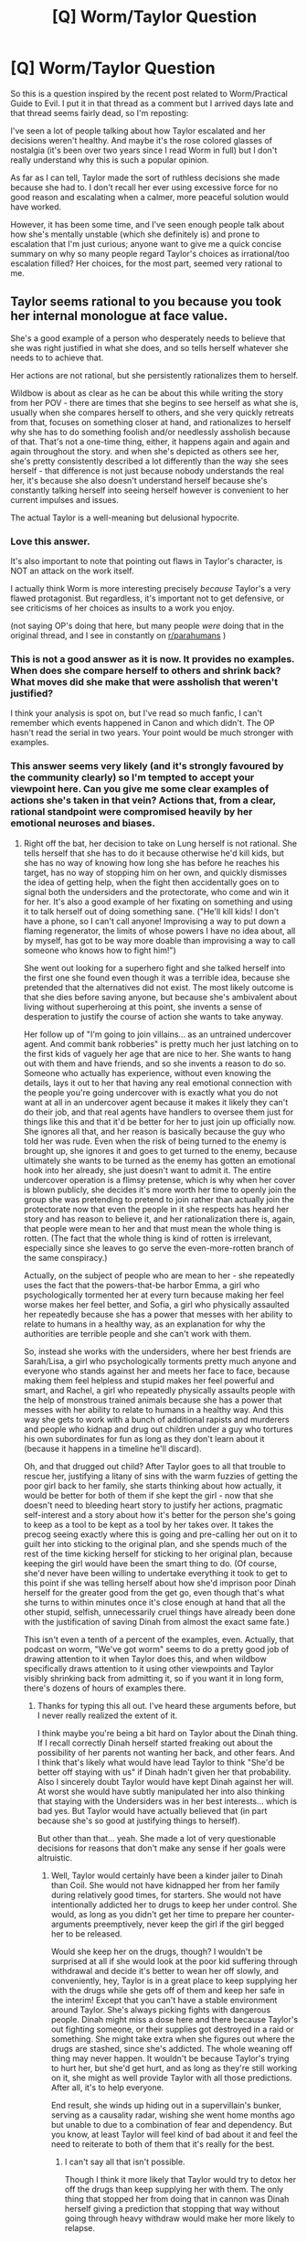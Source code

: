 #+TITLE: [Q] Worm/Taylor Question

* [Q] Worm/Taylor Question
:PROPERTIES:
:Author: Kishoto
:Score: 36
:DateUnix: 1511301475.0
:DateShort: 2017-Nov-22
:END:
So this is a question inspired by the recent post related to Worm/Practical Guide to Evil. I put it in that thread as a comment but I arrived days late and that thread seems fairly dead, so I'm reposting:

I've seen a lot of people talking about how Taylor escalated and her decisions weren't healthy. And maybe it's the rose colored glasses of nostalgia (it's been over two years since I read Worm in full) but I don't really understand why this is such a popular opinion.

As far as I can tell, Taylor made the sort of ruthless decisions she made because she had to. I don't recall her ever using excessive force for no good reason and escalating when a calmer, more peaceful solution would have worked.

However, it has been some time, and I've seen enough people talk about how she's mentally unstable (which she definitely is) and prone to escalation that I'm just curious; anyone want to give me a quick concise summary on why so many people regard Taylor's choices as irrational/too escalation filled? Her choices, for the most part, seemed very rational to me.


** Taylor seems rational to you because you took her internal monologue at face value.

She's a good example of a person who desperately needs to believe that she was right justified in what she does, and so tells herself whatever she needs to to achieve that.

Her actions are not rational, but she persistently rationalizes them to herself.

Wildbow is about as clear as he can be about this while writing the story from her POV - there are times that she begins to see herself as what she is, usually when she compares herself to others, and she very quickly retreats from that, focuses on something closer at hand, and rationalizes to herself why she has to do something foolish and/or needlessly assholish because of that. That's not a one-time thing, either, it happens again and again and again throughout the story. and when she's depicted as others see her, she's pretty consistently described a lot differently than the way she sees herself - that difference is not just because nobody understands the real her, it's because she also doesn't understand herself because she's constantly talking herself into seeing herself however is convenient to her current impulses and issues.

The actual Taylor is a well-meaning but delusional hypocrite.
:PROPERTIES:
:Author: nonoforreal
:Score: 87
:DateUnix: 1511305248.0
:DateShort: 2017-Nov-22
:END:

*** Love this answer.

It's also important to note that pointing out flaws in Taylor's character, is NOT an attack on the work itself.

I actually think Worm is more interesting precisely /because/ Taylor's a very flawed protagonist. But regardless, it's important not to get defensive, or see criticisms of her choices as insults to a work you enjoy.

(not saying OP's doing that here, but many people /were/ doing that in the original thread, and I see in constantly on [[/r/parahumans][r/parahumans]] )
:PROPERTIES:
:Author: tonytwostep
:Score: 27
:DateUnix: 1511318021.0
:DateShort: 2017-Nov-22
:END:


*** This is not a good answer as it is now. It provides no examples. When does she compare herself to others and shrink back? What moves did she make that were assholish that weren't justified?

I think your analysis is spot on, but I've read so much fanfic, I can't remember which events happened in Canon and which didn't. The OP hasn't read the serial in two years. Your point would be much stronger with examples.
:PROPERTIES:
:Author: xThoth19x
:Score: 27
:DateUnix: 1511339569.0
:DateShort: 2017-Nov-22
:END:


*** This answer seems very likely (and it's strongly favoured by the community clearly) so I'm tempted to accept your viewpoint here. Can you give me some clear examples of actions she's taken in that vein? Actions that, from a clear, rational standpoint were compromised heavily by her emotional neuroses and biases.
:PROPERTIES:
:Author: Kishoto
:Score: 10
:DateUnix: 1511359129.0
:DateShort: 2017-Nov-22
:END:

**** Right off the bat, her decision to take on Lung herself is not rational. She tells herself that she has to do it because otherwise he'd kill kids, but she has no way of knowing how long she has before he reaches his target, has no way of stopping him on her own, and quickly dismisses the idea of getting help, when the fight then accidentally goes on to signal both the undersiders and the protectorate, who come and win it for her. It's also a good example of her fixating on something and using it to talk herself out of doing something sane. ("He'll kill kids! I don't have a phone, so I can't call anyone! Improvising a way to put down a flaming regenerator, the limits of whose powers I have no idea about, all by myself, has got to be way more doable than improvising a way to call someone who knows how to fight him!")

She went out looking for a superhero fight and she talked herself into the first one she found even though it was a terrible idea, because she pretended that the alternatives did not exist. The most likely outcome is that she dies before saving anyone, but because she's ambivalent about living without superheroing at this point, she invents a sense of desperation to justify the course of action she wants to take anyway.

Her follow up of "I'm going to join villains... as an untrained undercover agent. And commit bank robberies" is pretty much her just latching on to the first kids of vaguely her age that are nice to her. She wants to hang out with them and have friends, and so she invents a reason to do so. Someone who actually has experience, without even knowing the details, lays it out to her that having any real emotional connection with the people you're going undercover with is exactly what you do not want at all in an undercover agent because it makes it likely they can't do their job, and that real agents have handlers to oversee them just for things like this and that it'd be better for her to just join up officially now. She ignores all that, and her reason is basically because the guy who told her was rude. Even when the risk of being turned to the enemy is brought up, she ignores it and goes to get turned to the enemy, because ultimately she wants to be turned as the enemy has gotten an emotional hook into her already, she just doesn't want to admit it. The entire undercover operation is a flimsy pretense, which is why when her cover is blown publicly, she decides it's more worth her time to openly join the group she was pretending to pretend to join rather than actually join the protectorate now that even the people in it she respects has heard her story and has reason to believe it, and her rationalization there is, again, that people were mean to her and that must mean the whole thing is rotten. (The fact that the whole thing is kind of rotten is irrelevant, especially since she leaves to go serve the even-more-rotten branch of the same conspiracy.)

Actually, on the subject of people who are mean to her - she repeatedly uses the fact that the powers-that-be harbor Emma, a girl who psychologically tormented her at every turn because making her feel worse makes her feel better, and Sofia, a girl who physically assaulted her repeatedly because she has a power that messes with her ability to relate to humans in a healthy way, as an explanation for why the authorities are terrible people and she can't work with them.

So, instead she works with the undersiders, where her best friends are Sarah/Lisa, a girl who psychologically torments pretty much anyone and everyone who stands against her and meets her face to face, because making them feel helpless and stupid makes her feel powerful and smart, and Rachel, a girl who repeatedly physically assaults people with the help of monstrous trained animals because she has a power that messes with her ability to relate to humans in a healthy way. And this way she gets to work with a bunch of additional rapists and murderers and people who kidnap and drug out children under a guy who tortures his own subordinates for fun as long as they don't learn about it (because it happens in a timeline he'll discard).

Oh, and that drugged out child? After Taylor goes to all that trouble to rescue her, justifying a litany of sins with the warm fuzzies of getting the poor girl back to her family, she starts thinking about how actually, it would be better for both of them if she kept the girl - now that she doesn't need to bleeding heart story to justify her actions, pragmatic self-interest and a story about how it's better for the person she's going to keep as a tool to be kept as a tool by her takes over. It takes the precog seeing exactly where this is going and pre-calling her out on it to guilt her into sticking to the original plan, and she spends much of the rest of the time kicking herself for sticking to her original plan, because keeping the girl would have been the smart thing to do. (Of course, she'd never have been willing to undertake everything it took to get to this point if she was telling herself about how she'd imprison poor Dinah herself for the greater good from the get go, even though that's what she turns to within minutes once it's close enough at hand that all the other stupid, selfish, unnecessarily cruel things have already been done with the justification of saving Dinah from almost the exact same fate.)

This isn't even a tenth of a percent of the examples, even. Actually, that podcast on worm, "We've got worm" seems to do a pretty good job of drawing attention to it when Taylor does this, and when wildbow specifically draws attention to it using other viewpoints and Taylor visibly shrinking back from admitting it, so if you want it in long form, there's dozens of hours of examples there.
:PROPERTIES:
:Author: nonoforreal
:Score: 34
:DateUnix: 1511367369.0
:DateShort: 2017-Nov-22
:END:

***** Thanks for typing this all out. I've heard these arguments before, but I never really realized the extent of it.

I think maybe you're being a bit hard on Taylor about the Dinah thing. If I recall correctly Dinah herself started freaking out about the possibility of her parents not wanting her back, and other fears. And I think that's likely what would have lead Taylor to think "She'd be better off staying with us" if Dinah hadn't given her that probability. Also I sincerely doubt Taylor would have kept Dinah against her will. At worst she would have subtly manipulated her into also thinking that staying with the Undersiders was in her best interests... which is bad yes. But Taylor would have actually believed that (in part because she's so good at justifying things to herself).

But other than that... yeah. She made a lot of very questionable decisions for reasons that don't make any sense if her goals were altruistic.
:PROPERTIES:
:Author: Fresh_C
:Score: 7
:DateUnix: 1511377238.0
:DateShort: 2017-Nov-22
:END:

****** Well, Taylor would certainly have been a kinder jailer to Dinah than Coil. She would not have kidnapped her from her family during relatively good times, for starters. She would not have intentionally addicted her to drugs to keep her under control. She would, as long as you didn't get her time to prepare her counter-arguments preemptively, never keep the girl if the girl begged her to be released.

Would she keep her on the drugs, though? I wouldn't be surprised at all if she would look at the poor kid suffering through withdrawal and decide it's better to wean her off slowly, and conveniently, hey, Taylor is in a great place to keep supplying her with the drugs while she gets off of them and keep her safe in the interim! Except that you can't have a stable environment around Taylor. She's always picking fights with dangerous people. Dinah might miss a dose here and there because Taylor's out fighting someone, or their supplies got destroyed in a raid or something. She might take extra when she figures out where the drugs are stashed, since she's addicted. The whole weaning off thing may never happen. It wouldn't be because Taylor's trying to hurt her, but she'd get hurt, and as long as they're still working on it, she might as well provide Taylor with all those predictions. After all, it's to help everyone.

End result, she winds up hiding out in a supervillain's bunker, serving as a causality radar, wishing she went home months ago but unable to due to a combination of fear and dependency. But you know, at least Taylor will feel kind of bad about it and feel the need to reiterate to both of them that it's really for the best.
:PROPERTIES:
:Author: nonoforreal
:Score: 8
:DateUnix: 1511380829.0
:DateShort: 2017-Nov-22
:END:

******* I can't say all that isn't possible.

Though I think it more likely that Taylor would try to detox her off the drugs than keep supplying her with them. The only thing that stopped her from doing that in cannon was Dinah herself giving a prediction that stopping that way without going through heavy withdraw would make her more likely to relapse.

Taylor was never a fan of drugs, so I doubt she'd be an enabler even in this situation.

Everything else about constantly exposing her to a dangerous situation while acting as if that were the best possible choice for everyone involved sounds exactly like something she'd do though.
:PROPERTIES:
:Author: Fresh_C
:Score: 6
:DateUnix: 1511381359.0
:DateShort: 2017-Nov-22
:END:


**** Krixwell's liveblog is only up to arc 8, but he does point out a few rationalizations from that period of time:

#+begin_quote
  “He'll heal,” I pointed out, “Eventually.”

  “You blinded someone who was helpless to fight back. That's kind of fucked up.”

  I couldn't say much to that. Fucked up or not, it had been necessary. I couldn't have dealt with it if I'd known we left him there and he got back to business as usual by the end of the day. I'd stopped him, best as I was able.
#+end_quote

Lung was already on the ground, defeated by this point - carving out his eyes was excessive, especially because she knew the most it would do is stall his recovery.

#+begin_quote
  But, strange as it sounded, I would feel worse about handing their information to the Protectorate if this sort of negativity was what I was leaving behind when I did it. I knew it made no sense, but I wanted to be able to tell myself I'd had one successful set of friendships, before I severed ties for the sake of doing the right thing.
#+end_quote

Justification for staying with the Undersiders when she'd already had the information to turn them in.

#+begin_quote
  I felt good. Better than I'd felt for a long, long while. Admittedly, there were painful stabs of conscience when I thought too much about the fact that I'd actually participated in a felony, or the way I'd terrorized the hostages. Could I be blamed if I went out of my way not to dwell on it?
#+end_quote

Quotes that I couldn't find from his blog and can't be bothered to find in the text itself: she hurts both Velocity and Clockblocker and promised to make it up to them later, as justification. She resolves to write her letter to Miss Militia instead of Armsmaster because she thinks Armsmaster will be tough to convince, but this is really just one step towards not writing the letter at all. She starts using tactics of excessive force, /inspired by Lung and Bakuda/ because she needs to establish her authority over the criminals in her territory. She stays with the Undersiders well past saving Dinah because she feels like it, etc.
:PROPERTIES:
:Author: Tandemmirror
:Score: 15
:DateUnix: 1511364518.0
:DateShort: 2017-Nov-22
:END:


**** If you don't mind the time investment of listening to a podcast, [[https://www.reddit.com/r/Parahumans/comments/5yfs9d/weve_got_worm_podcast_episode_1_arc_1_gestation/?st=jahbrqix&sh=abe5022e][We've Got Worm]] does a really good job of this.
:PROPERTIES:
:Author: Action_Bronzong
:Score: 3
:DateUnix: 1511740386.0
:DateShort: 2017-Nov-27
:END:


*** This is an amazing answer. The vast majority of the people I've shown Worm to seem to wholeheartedly buy into Taylor's nonsense. They forget that Worm is flavored entirely by Taylor's neuroses, and that we're seeing the world as /Taylor/ sees it -- not as an impartial observer would.
:PROPERTIES:
:Author: aerocarbon
:Score: 24
:DateUnix: 1511307325.0
:DateShort: 2017-Nov-22
:END:


*** ...That perfectly sums up, why I haven't been able to finish reading the Worm. I just can't stand that hypocrisy. It's one of those works, when I hate the main character so much I couldn't stand it anymore.
:PROPERTIES:
:Author: Trudar
:Score: 2
:DateUnix: 1511343869.0
:DateShort: 2017-Nov-22
:END:

**** That is the magic of Wildbow's writing. All of his characters are assholes, but they're assholes you can love, feel sorry for and absolutely hate, all at the same time.

If you think that Worm is bad, don't read Twig. (I'm saying that facetiously, of course. Go read Twig.) The characters in Twig are, in my opinion, far stronger and better written than the characters in Worm or Pact. You'll go straight from hating Sy, to loving Sy, to feeling bad for him, to feeling REALLY bad for him, just to go back to hating him. It's a fucking rollercoaster, and I honestly wouldn't have it any other way.
:PROPERTIES:
:Author: aerocarbon
:Score: 13
:DateUnix: 1511369205.0
:DateShort: 2017-Nov-22
:END:

***** Well... I don't know. I have a thing, that I can't stand, when a person - no matter, real or fictitious, does something obviously stupid or embarrassing. I get embarrassed myself, and can't continue. Taylor had me banging my head on the closest wall, all the time, until I gave up. I literally fell I am too weak to finish Worm, at least for now.
:PROPERTIES:
:Author: Trudar
:Score: 6
:DateUnix: 1511375893.0
:DateShort: 2017-Nov-22
:END:

****** Dude I was in the exact same scenario as you. Hated literally every single thing that taylor did. It all felt so hypocritical and stupid and when I went to [[/r/parahumans]] to discuss this, they all /agreed/ with taylor. I was like wtf, literally thought the worm fanbase was insane.

But really, you should finish it. The world building is so ridiculously good and interesting that tho I hate taylor, I love worm.
:PROPERTIES:
:Author: godwithacapitalG
:Score: 8
:DateUnix: 1511387976.0
:DateShort: 2017-Nov-23
:END:

******* u/torac:
#+begin_quote
  But really, you should finish it. The world building is so ridiculously good and interesting that tho I hate taylor, I love worm.
#+end_quote

What do you like so much about the world building? For me, it turned me off more, because I didn't feel it made sense. Especially now that I have read spoilers, the explanation for much of it is just "It was a Cauldron plot."

"We need more parahumans." → Replace death penalty with caging.

"We think Feudalism is the way to go." → Introduce medieval three-strikes rule to justice system.

"Only parahumans can help against Scion." → Globally induce learned helplessness of muggles when fighting parahumans.

etc etc
:PROPERTIES:
:Author: torac
:Score: 2
:DateUnix: 1511418765.0
:DateShort: 2017-Nov-23
:END:

******** I see what you mean. I personally didn't like those elements either or how [[#s][taylor]]

But personally, it was the other capes that I found very interesting. Like Jack Slash, Eidolon, Scion I really liked. The variety of powers was interesting.

But the actual semantics of the world? Not as realistic as people make worm out to be. 1000x times more realistic than comics, but still puts superhero's (and fucking taylor) on a higher pedestal than they should be.
:PROPERTIES:
:Author: godwithacapitalG
:Score: 2
:DateUnix: 1511442802.0
:DateShort: 2017-Nov-23
:END:

********* Claims of realism really depend on your frame of reference. Definitely more realistic than many comic books, but that is not the bar I personally set for it.

Regarding three strikes: It was about how often they were caught, I think, not how often they committed felonies. However, even then it was applied very irregularly, like all of the rules. [[#s][Some people]] got caged right away despite strong extenuating circumstances. It mostly seemed to depend on how the ruling class felt that day, tying back into the advancement of feudalism.
:PROPERTIES:
:Author: torac
:Score: 3
:DateUnix: 1511444576.0
:DateShort: 2017-Nov-23
:END:


******* u/Action_Bronzong:
#+begin_quote
  I went to [[/r/parahumans]] to discuss this, they all agreed with taylor.
#+end_quote

The subreddit has become much more analytical over the last few years.

I think if you went back today, you'd find a lot more people agree with your take on the story.
:PROPERTIES:
:Author: Action_Bronzong
:Score: 3
:DateUnix: 1511735116.0
:DateShort: 2017-Nov-27
:END:


******* Here's a sneak peek of [[/r/Parahumans]] using the [[https://np.reddit.com/r/Parahumans/top/?sort=top&t=year][top posts]] of the year!

#1: [[https://www.parahumans.net/2017/09/11/daybreak-1-1/][Daybreak - 1.1 - Parahumans2]] | [[https://np.reddit.com/r/Parahumans/comments/7c6k3p/daybreak_11_parahumans2/][713 comments]]\\
#2: [[https://parahumans.wordpress.com/2017/10/21/glowworm-p-1/][Glow-worm -- P.1]] | [[https://np.reddit.com/r/Parahumans/comments/77rbg0/glowworm_p1/][337 comments]]\\
#3: [[https://78.media.tumblr.com/296e0911c594f64642eb4d4df12e7ec8/tumblr_oy9lqti0m91wnlg75o1_1280.jpg][😈 Fanart [OC]]] | [[https://np.reddit.com/r/Parahumans/comments/7865jn/fanart_oc/][56 comments]]

--------------

^{^{I'm}} ^{^{a}} ^{^{bot,}} ^{^{beep}} ^{^{boop}} ^{^{|}} ^{^{Downvote}} ^{^{to}} ^{^{remove}} ^{^{|}} [[https://www.reddit.com/message/compose/?to=sneakpeekbot][^{^{Contact}} ^{^{me}}]] ^{^{|}} [[https://np.reddit.com/r/sneakpeekbot/][^{^{Info}}]] ^{^{|}} [[https://np.reddit.com/r/sneakpeekbot/comments/6l7i0m/blacklist/][^{^{Opt-out}}]]
:PROPERTIES:
:Author: sneakpeekbot
:Score: 1
:DateUnix: 1511387980.0
:DateShort: 2017-Nov-23
:END:


** The main problem with Taylor is that she never, ever, asks for or accepts help. She could have gone to the administration every single time the Trio did anything to her, forcing them to eventually do something about it just to make her shut up and go away. Instead, she bore it for a year and a half with almost no protest. /Sophia,/ of all people, is the one to point this out. The Protectorate would have bent over backwards to have someone as powerful and versatile as her. If she'd been with them the whole time, they would have dropped Sophia in a second the moment Taylor learned who she was, just to keep her on. She completely ignored the advice of anyone around her in that regard. She fought Lung instead of calling for help. She joined the Undersiders planning to betray them without asking anyone if that was even a good idea first. She took it entirely upon herself to take down Coil and barely acknowledged the fact that it only worked because Lisa had done all of the work in the background. She turned herself in to the PRT without telling anyone on her team what she was planning. Without even coordinating with Lisa, who could have told her how to actually get what she wanted.

She takes on Scion, alone, after asking Amy to mutilate her brain. Sure, she recruited the help of literally everyone else, but she never even noticed Imp keeping her company despite having access to probably dozens of parahumans who could have identified her. The only time she accepts anyone's help is when she is literally bodyjacking the universe, and even then she only accepts that help dispassionately.

The list goes on. Taylor is allergic to even thinking about depending on others. She always keeps everything close to her chest, even and especially when that is detrimental to her. It's this attitude which makes her so desperately lonely the entire story, and she never once realizes why. If she'd put even an ounce of effort into it, she could probably have had a healthy relationship with Theo, but she couldn't see that possibility floating in front of her face because she had to face the Nine and the end of the world alone, alongside Theo. It's madness!

But it's fascinating madness, and it's so well done that we don't even notice it's happening on the first pass. She looks like she's being reasonable. Her distrust of everyone else seems justified because she always remembers the times people screwed her over and never remembers the little kindnesses. How many times does someone save her life, with her barely acknowledging it after? How many times does she sieze on betrayals great and small and use those to confirm her preconceived notions?

Too many to count.
:PROPERTIES:
:Author: Frommerman
:Score: 42
:DateUnix: 1511322579.0
:DateShort: 2017-Nov-22
:END:

*** Her second relevant trait here is her ready acceptance of suffering/responsibility. She doesn't fully trust anyone and assumes she alone has to do everything.

When her mother dies she just accepts that her father is useless forever. Over years she just considers him an inanimate fixture standing in the back-ground that has to be worked around.

Did you notice that even as a motormouth, bright-eyed child she only had one single actual friend? And when she turns on her, she asks herself why that happens, but soon accepts that Emma has just one day become evil and will forever be her nemesis. No attempt to investigate, never talking to Emma's parents (as far as I can tell), never talking to her own parent. The world has just changed and Taylor will have to suffer forever.

There are more examples, but they mix together with her accepting no help. In sum, she acts as if the rest of the world were a game and she the PC. She is the only actor, she is responsible for all problems in the world, the world is often out to get her and everyone else are either obstacles or have to follow her commands.
:PROPERTIES:
:Author: torac
:Score: 24
:DateUnix: 1511337599.0
:DateShort: 2017-Nov-22
:END:

**** I know some people like this, and when they act like that it annoys me somewhat, but I understand their thought process (or lack thereof) more having reread Worm recently.
:PROPERTIES:
:Author: flame7926
:Score: 1
:DateUnix: 1511984211.0
:DateShort: 2017-Nov-29
:END:


*** u/Makin-:
#+begin_quote
  She could have gone to the administration every single time the Trio did anything to her, forcing them to eventually do something about it just to make her shut up and go away
#+end_quote

Man, I agree with the rest, but considering Sophia is a Ward and that it's WoG that she would have remained a Ward even if the bullying came out, it's likely Taylor could have never solved the problem no matter how hard she tried.
:PROPERTIES:
:Author: Makin-
:Score: 16
:DateUnix: 1511346129.0
:DateShort: 2017-Nov-22
:END:

**** To be fair, wog is that she would have basically just been shelved and only brought out for pr since dropping her explicitly would have been too problematic.
:PROPERTIES:
:Author: The_Magus_199
:Score: 10
:DateUnix: 1511360439.0
:DateShort: 2017-Nov-22
:END:

***** Basically what happened to Armsmaster, which was a compromise Taylor accepted.
:PROPERTIES:
:Author: Frommerman
:Score: 7
:DateUnix: 1511364775.0
:DateShort: 2017-Nov-22
:END:


** u/ArisKatsaris:
#+begin_quote
  As far as I can tell, Taylor made the sort of ruthless decisions she made because she had to.
#+end_quote

Did she have to join the undersiders, and perform a high-risk high-gain gambit, rather than say just join the wards like a normal teenage hero would?

Did she have to go rob a bank, just because she wanted to get an even juicier bit of information?

Did she have to become a warlord just to save a kidnapped girl, which wouldn't have been kidnapped if she hadn't gone to rob a bank?
:PROPERTIES:
:Author: ArisKatsaris
:Score: 24
:DateUnix: 1511305569.0
:DateShort: 2017-Nov-22
:END:

*** I'm not arguing that she was an uber-rationalist, but she was unusually rational for a bullied teenager. Edit: her shard is also egging her on

1) Her bully was on the wards. She could have told the Protectorate about Sophia's habits, but it would be Taylor's word against Sophia's. She had know way of knowing that Sophia wasn't a well liked and respected member of the team. The second time she tried to Armsmaster he burned her, so she would've had to start with a criminal record. It became sink or swim.

2) She went hoping that she could prevent someone from getting hurt because the team did not have any powers capable of subduing a crowd without hurting them.

3) She didn't know about the girl before deciding to rob the bank. That course of action was fueled by personal guilt. She knew that turning Coil down might bring reprisal, so she was trying to release his hostage which is a step in the direction of bringing him down. By the time she decided to be a "warlord" Brockton Bay was in chaos and she was providing aid and law enforcement.
:PROPERTIES:
:Author: BunyipOfBulvudis
:Score: 6
:DateUnix: 1511325835.0
:DateShort: 2017-Nov-22
:END:

**** She didn't know Sophia was a ward until post Leviathan; her only justification was Armsmaster being a dick and wanting to 'infiltrate' the team with a high level thinker, lol.
:PROPERTIES:
:Author: absolute-black
:Score: 29
:DateUnix: 1511326825.0
:DateShort: 2017-Nov-22
:END:

***** That's a point I concede.
:PROPERTIES:
:Author: BunyipOfBulvudis
:Score: 2
:DateUnix: 1511511374.0
:DateShort: 2017-Nov-24
:END:


***** Even worse, it wasn't armsmaster being a dick. In their initial encounter he was quite nice to her (When he came along to pick up lung). She turned down the wards cause it sounded like more teenage drama.
:PROPERTIES:
:Author: Oaden
:Score: 2
:DateUnix: 1512047376.0
:DateShort: 2017-Nov-30
:END:

****** Eh, she definitely didn't like his little manipulation and maneuvering to get the credit, but you're mostly right.
:PROPERTIES:
:Author: absolute-black
:Score: 1
:DateUnix: 1512067186.0
:DateShort: 2017-Nov-30
:END:


**** u/torac:
#+begin_quote
  2) She went hoping that she could prevent someone from getting hurt because the team did not have any powers capable of subduing a crowd without hurting them.
#+end_quote

Neither did Taylor. They threatened the crowd into compliance with violence. They could have done that without Taylor.
:PROPERTIES:
:Author: torac
:Score: 5
:DateUnix: 1511505725.0
:DateShort: 2017-Nov-24
:END:

***** Yes, but they would've had to physically hurt someone. She provided a threat that meant fear was enough.
:PROPERTIES:
:Author: BunyipOfBulvudis
:Score: 2
:DateUnix: 1511511423.0
:DateShort: 2017-Nov-24
:END:

****** What is so fundamentally different about her threatening people as compared to, say, Bitch standing nearby with a giant dog to threaten them? Or Tattletale with a gun, or Regent etc etc. Or just keeping them all blinded and deafened by Grue?

All I'm saying is that Skitter threatening them with bug-bites was not the one single true way they could have done crowd-control with out directly hurting someone.
:PROPERTIES:
:Author: torac
:Score: 6
:DateUnix: 1511513108.0
:DateShort: 2017-Nov-24
:END:

******* Taylor's power is much better suited to monitor each person individually to head off conflicts. Otherwise I guess they could've (I say less effectively), but did she have any reason to believe they would've?
:PROPERTIES:
:Author: BunyipOfBulvudis
:Score: 2
:DateUnix: 1511712148.0
:DateShort: 2017-Nov-26
:END:


** Pretty much every Taylor escalation is an example of the HPMOR 'you need to learn how to lose' lesson. She always escalates instead, which has long term consequences - both socially (her struggles with the heroes) and directly - her shard/passenger feeds on the escalation, encourages more, until she loses a part of herself to it. Which is almost the scariest and most direct example of value drift possible.

If the spectres of Cauldron/Contessa/Zion weren't around to retroactively justify it, she'd be in a much worse spot in life as a result of it all, I'd think. Alexandria or someone would have just ended the little feudal lord thing they had going, and that'd be it.
:PROPERTIES:
:Author: absolute-black
:Score: 31
:DateUnix: 1511302483.0
:DateShort: 2017-Nov-22
:END:

*** I don't recall her having that much choice in the matter though (although I'm not saying you're wrong; I'm saying I don't recall it)

Here are some of the escalation examples off the top of my head (these are not in any particular order):

- Lung - Rots crotch off (since you know, it's /Lung/ and all she has are bugs)

- Alexandria - Drowns with bugs (well, Alexandria deliberately deceived her into thinking she was killing her friends, the reason why escapes me, but considering there was no way to otherwise harm/incapacitate her, I don't see what choice she had)

- Aster - Shoots the kid (Can't fully remember her reasoning here but all signs did point to Aster being what allowed Jack to end the world, especially considering Scion had been an unequivocal (if silent and inefficient) force for good for decades at this point. I doubt Taylor could even conceive of Scion as a threat; he was like a force of nature more than a thing that could be controlled by Jack)

- Bank heist situation - Black widow threat/hitting Amy (Taylor did this to avoid casualties as best she could, IIRC. This was at the time when she was still planning to turn the Undersiders over thanks to Armsmaster's shitty, vague advice)

I can't think of any more right now (though I'm sure they're a lot more) but in those situations listed, I can see why Taylor logically made the choices she did. Learning how to lose is all well and good when what you have to lose isn't close to comparatively worth the cost you incur to win but in these situations, a cursory cost-benefit analysis seems to check out.
:PROPERTIES:
:Author: Kishoto
:Score: 9
:DateUnix: 1511304141.0
:DateShort: 2017-Nov-22
:END:

**** See, she gets into these situations where the only way out is to escalate, but it's her own damn fault she ends up there in the first place. She rots off Lung's crotch because she attacks alone without coordinating with anyone or going for help. She drowns Alexandria with bugs because she turned herself into the PRT as a power-play and wouldn't compromise. She shoots Aster because... Well, I'll give her that one. Things had gone to shit at that point. And the bank heist thing - she /robbed a bank with the baddies/, guys. That'd just not justifiable. She could have opted out, said she wasn't comfortable with it, whatever, and the Undersiders would have likely listened. But she didn't. Instead she /robbed a fucking bank/. In the scenario in which you find yourself doing something as obviously villainous as /robbing a bank/, you have to ask yourself - could I have forseen this? Did I seriously expect to do this with no complications? Is this worth it? Yes, no, and no, in most cases. But Taylor wanted to take out her anger on something, to feel wanted and competent.

That's why she's so dangerous. She isn't /rational/, she's /clever/ and good at /rationalizing/.
:PROPERTIES:
:Score: 34
:DateUnix: 1511306100.0
:DateShort: 2017-Nov-22
:END:

***** Wait, out of all the stuff she does, /robbing a bank/ is what you deem unjustifiable?
:PROPERTIES:
:Author: buckykat
:Score: 8
:DateUnix: 1511325727.0
:DateShort: 2017-Nov-22
:END:

****** It is a good and early example - anyone who has read any worm at all will recall it.
:PROPERTIES:
:Author: Izeinwinter
:Score: 12
:DateUnix: 1511346485.0
:DateShort: 2017-Nov-22
:END:

******* Early, yes. Good, no.

Robbing banks is just good praxis.
:PROPERTIES:
:Author: buckykat
:Score: 8
:DateUnix: 1511384897.0
:DateShort: 2017-Nov-23
:END:


**** She started the fight with Lung instead of backing off - this is explicitly a suicide attempt, even. The entire thing with Alexandria happened because she had already held a city hostage and was making reform demands to the 'good guys' - she had refused to 'lose' and accept other deals a few dozen times before Alexandria even showed up. Etc, etc.

She compartmentalizes things with a vague 'moral code' justification - The entire saga with Dinah/Coil is the obvious example - and instead of taking relatively minor losses, she escalates. Rather than be a Ward, she joins the Undersiders. Instead of accepting fault for her earliest crimes and joining the heroes again, she fights against them and accepts being Coil's minion. Rather than report the Dinah situation to the heroes and working something out with Lisa, she kills him herself and becomes a full on warlord. Etc, etc.

I say all of this as an absolutely rabid Worm fan; these things are exactly why she's an interesting protagonist in the setting.
:PROPERTIES:
:Author: absolute-black
:Score: 36
:DateUnix: 1511305968.0
:DateShort: 2017-Nov-22
:END:

***** How much of those decisions were due to a lack of faith in what we can objectively see was a corrupt and ineffective system, even on the usual scale of how corrupt/ineffective these systems and the people controlling them can be?
:PROPERTIES:
:Author: Kishoto
:Score: 4
:DateUnix: 1511359287.0
:DateShort: 2017-Nov-22
:END:

****** You don't fight corruption in the governments by joining /street gangs/ and robbing banks.
:PROPERTIES:
:Author: godwithacapitalG
:Score: 7
:DateUnix: 1511387773.0
:DateShort: 2017-Nov-23
:END:

******* You are oversimplifying the situation immensely here, I must say.

Edit: in this specific comment
:PROPERTIES:
:Author: Kishoto
:Score: 6
:DateUnix: 1511398541.0
:DateShort: 2017-Nov-23
:END:

******** How so? That sounds fairly on the money to me.
:PROPERTIES:
:Author: eaglejarl
:Score: 1
:DateUnix: 1512124648.0
:DateShort: 2017-Dec-01
:END:

********* I meant that due to Taylor's age and the fact that she has had some contact with administration that was meant to generally look out for the well being of those they administer to while completely failing in that regard (in this case, the administration of her school and its handling of her situation) I could easily see why she would be inclined to distrust administrative systems in general. Specifically administrations that claim to only try and protect people while failing at doing just that.

Of course, this isn't exactly rational as one bad administration isn't evidence of them all being bad but I can see why due to her age, her experience with her school's administration and her experience with the Undersiders (both in seeing that people on the "other" side aren't simply evil and that administrations like the government fail hard, such as with Brian's situation with Aisha, Lisa's (Tattletale) situation with her family, Rachel's (Bitch) situation with the overall government (specifically the foster care situation) ) that Taylor would have an innate distrust of administration. Which is then exacerbated by her experience with Brockton Bay's particularly bad administrative system such as her dealings with Armsmaster, Piggot and then Piggot's replacement (can't recall his name)

I'm not saying that Taylor stayed with her street gang specifically because she felt as if it was the best way to combat said bad administration. But I can see why she's more than inclined to distrust the administration and rely on the street gang that's demonstrated that it has her back time and again.
:PROPERTIES:
:Author: Kishoto
:Score: 2
:DateUnix: 1512190350.0
:DateShort: 2017-Dec-02
:END:

********** Fair points all. Of course, she wouldn't have known anything about that street gang if she hadn't:

*) Decided to go undercover with no training, no backup, and no handler *) Done so knowing that there was a high-powered Thinker who would almost certainly suss out her cover *) Done so despite being told by a senior LEO that she shouldn't do it *) Doubled down by sticking around instead of going to the cops once she had the proof she needed
:PROPERTIES:
:Author: eaglejarl
:Score: 2
:DateUnix: 1512222684.0
:DateShort: 2017-Dec-02
:END:

*********** I don't think she necessarily knew how OP Tattletale's power was. She had some inkling but Lisa's power scale isn't even really known by the viewers until she breaks it down for Taylor later on. And by that point, Lisa had already filled the best friend slot.

And I can definitely agree that Taylor rationalized her way into staying with the Undersiders to some degree. Someone that lonely and emotionally damaged would obviously latch on to the first people to give a fuck while not necessarily realizing that's what she was doing. Although I do think Armsmaster rubbing her the wrong way (especially considering her stated distrust of authority) had a lot to do with it as well. Not necessarily blaming Armsmaster for it but cause and effect you know?

Overall her decision to stay with them wasn't that smart but I could see an intelligent person at her level (with no LE training or anything even close to it) thinking that her plan was the way to do the most good. It doesn't help that she was practically suicidal at this point so didn't really care to factor in the risks to herself.
:PROPERTIES:
:Author: Kishoto
:Score: 1
:DateUnix: 1512247285.0
:DateShort: 2017-Dec-03
:END:


****** She wanted to be a hero originally. How did that slip away?

Again, she fought /Lung/ on her first night because she was latently suicidal and didn't realize it. You can't trust her pov.
:PROPERTIES:
:Author: absolute-black
:Score: 4
:DateUnix: 1511365096.0
:DateShort: 2017-Nov-22
:END:


**** (Minor note; Aster was in the Nine's power, under Jack, and at the time they had a member who easily and willingly condemns/condemned people to eternal torture with no way of ending their suffering. Taking the shot to kill Aster was knowing that Jack could make that call to Grey Boy at /any moment/ out of his normal whimsical sadism, and was probably planning on it. Him doing that was (if I understood correctly) what Theo was expecting and was most worried about.)

(The comments in this large thread have all been very enjoyable to read! Some specific examples bear argument, but most--particularly for viewing Taylor's decision-making-process as less-than-optimal--have been very enlightening! I'm in a similar position of enough time having passed that I couldn't think of such examples when actively trying to, but when reminded of them remembering them (semi-)clearly.)
:PROPERTIES:
:Author: MultipartiteMind
:Score: 3
:DateUnix: 1511409818.0
:DateShort: 2017-Nov-23
:END:

***** Yeah it's worth remembering that Purity, Aster's devoted mother, had herself attempted to kill Aster in this situation. When a woman who once nearly destroyed a city to /reclaim/ her daughter thinks infanticide is the best choice, it's hard to say that Taylor was being unreasonable in finishing the job.
:PROPERTIES:
:Score: 5
:DateUnix: 1511467242.0
:DateShort: 2017-Nov-23
:END:


*** I think that lesson is the most important lesson I've taken away from any piece of literature in my life (except literal study books ).

Learning how to lose, and in addition learning when to stop caring about something and let it happen without going to great lengths to change it, is a huge life skill imo.
:PROPERTIES:
:Author: LatePenguins
:Score: 3
:DateUnix: 1511558394.0
:DateShort: 2017-Nov-25
:END:


** I recommend listening to the podcast We've Got WORM. They go into great detail on how she self-justifies and compartmentalizes throughout the story, and it makes it very clear how much of an unreliable narrator she is.

Arc 1: She decides to attack Lung and his gang members instead of attempting to call the Protectorate. She justifies it by thinking that it would be difficult to find a phone to do so, but there are a ton of different ways she could have gone about it (knocked on someone's door, break into an empty house, find a police officer). Her real reason for attacking them is that she came out in costume looking for a fight. Not joining the Wards in the first place is escalation.

Arc 2: Bitch attacks her with her dogs, and she immediately responds aggressively to this. It works for her, but it could have just as easily escalated further.

Arc 3: Instead of listening to Armsmaster and just telling him what she already knows, she decides to rob a bank in the hope that she'll get more information about the Undersiders. During this, she threatens hostages with black widow bites, and attacks multiple heroes by forcing bugs down their throats or beneath their eyelids.

Arc 4: Emma insults Taylor, and her response is to say something along the lines of "You don't know anything", laugh and leave school. She doesn't do this because of true self-confidence, she does it because she just robbed a bank and is still high off it.

Arc 5: Taylor punches Emma at the mall because she smiled, throws papers onto the floor during a meeting at school, leaves to go fight the ABB even though she's still recovering from a head injury and was explicitly told she doesn't have to join the fight. While fighting, she cuts out Lung's eyes, justifying it by saying that she had to put him out of the fight and that he'll heal from it anyways---even though he's already out of the fight, and he's been shown before to have really good hearing when empowered.

I could keep going for more and more arcs, but I think the point is kind of made. Even in the first five arcs, she's more violent than she needs to be, and confronts situations that she doesn't need to when she could just as easily back down and get her comeuppance later.
:PROPERTIES:
:Author: B_E_H_E_M_O_T_H
:Score: 27
:DateUnix: 1511304758.0
:DateShort: 2017-Nov-22
:END:

*** On the Lung front, I think anything Taylor could have done was completely justifiable. He is so absurdly dangerous that just keeping him down is difficult, and given the number of lives he has destroyed and ruined, he absolutely had to be brought to justice to protect the world from him.
:PROPERTIES:
:Author: Frommerman
:Score: 14
:DateUnix: 1511365167.0
:DateShort: 2017-Nov-22
:END:


** She seemed fine to me. But I'm status-blind, so I have no need to put protagonists in their place, and I have nonzero skill at resisting hindsight bias, so I'm not tempted to believe I could have done much better given her situation.

Talking about how superior you are to a person or character that others dare to admire is a very popular pasttime on the Internet, and it seems to propagate virulently and drive out admiration.
:PROPERTIES:
:Author: EliezerYudkowsky
:Score: 12
:DateUnix: 1511389444.0
:DateShort: 2017-Nov-23
:END:

*** It's weird to me that you hear "Taylor is flawed" as "I am superior to Taylor". As one of those people who thinks that Taylor is flawed in some specific ways (prone to seeking violent solutions, self-deceiving, distrustful of authority, hypocritical, semi-suicidal, though these do change over the course of the work), what I'm trying to express when I say those things is my understanding of her character as revealed by her thoughts and actions throughout the work. This isn't me trying to put a character down, it's me trying to understand a character.

My model of Taylor has her containing flaws; I think that this model gives the most meaning to the work in terms of what it might be trying to say, and fits the available evidence better than a model where she is consistently acting out of necessity and optimizing for her situations without bias.

Or perhaps this is just a question of what we're calling a flaw? Maybe you see all the same motivating factors behind what Taylor does (bullying, abusive authority figures, etc.) and think to yourself, "Taylor is properly calibrated to the world she finds herself in, regardless of where these parts of her personality come from"?
:PROPERTIES:
:Author: alexanderwales
:Score: 16
:DateUnix: 1511408117.0
:DateShort: 2017-Nov-23
:END:

**** Mostly I think: Monday-morning quarterbacking. I don't think you successfully adjust for you knowing the answers and Taylor not knowing the answers. If you look at the contemporaneous comments on the chapters as they were posted, did the readers work out much wiser solutions than Taylor took, on average? I'd rather bet against it.
:PROPERTIES:
:Author: EliezerYudkowsky
:Score: 12
:DateUnix: 1511453496.0
:DateShort: 2017-Nov-23
:END:

***** a) The discussion is not about saying that the posters would do much better than Taylor in her situation.

b) The discussed actions are not something specialized she trained for (eg Being A Quarterback), but something she does as an untrained amateur. Discussing alternatives as fellow amateurs is not Monday-morning quarterbacking.

c) Several posters considered these alternatives when the chapters were new. I do not see how Hindsight bias is important there, especially as some of the proposed alternative actions might easily have had worse consequences for Taylor than what she actually did. (eg complaining about the Trio more regularly and going to what we now know are corrupt authorities.)
:PROPERTIES:
:Author: torac
:Score: 7
:DateUnix: 1511505521.0
:DateShort: 2017-Nov-24
:END:

****** If normal people wouldn't do much better than Taylor, then it's odd to characterize Taylor as "a well-meaning but delusional hypocrite" for her actions, as the top comment in this thread does. Then we're talking about her being /normal/, rather than distinctly irrational -- and I definitely think she's often portrayed as distinctly irrational.

If you back down from "she's particularly irrational" to "she has flaws", then that sounds like a motte-and-bailey sort of argument.
:PROPERTIES:
:Author: MuonManLaserJab
:Score: 6
:DateUnix: 1511747956.0
:DateShort: 2017-Nov-27
:END:

******* I'm not sure whom you are arguing against because it is not me.

I never said that people would or would not do "better" than Taylor. In fact I directly said in a) that this is not what the discussion is about.

I do not agree with your distinction between "distinctly irrational" and "normal". Taylor is an emotional traumatized teenager going through several extreme situations. In her circumstances, acting "distinctly irrational" may be considered normal in my opinion. The the brand and degree of irrationality depends, of course, on the person. Though, again, I'm not sure why you bring that up since I do not think I ever claimed that Taylor was either before this post.

Similarly, "she's particularly irrational" is a flaw. Also not something I have ever claimed, though apparently we both agree that she does act irrationally.
:PROPERTIES:
:Author: torac
:Score: 3
:DateUnix: 1511761198.0
:DateShort: 2017-Nov-27
:END:

******** Thou and thine
:PROPERTIES:
:Author: MuonManLaserJab
:Score: 0
:DateUnix: 1511761981.0
:DateShort: 2017-Nov-27
:END:

********* Check the comment again, I accidentally posted it in the middle of writing it.
:PROPERTIES:
:Author: torac
:Score: 3
:DateUnix: 1511762336.0
:DateShort: 2017-Nov-27
:END:


******* ... I do not know about normal, but my very first impulse on hearing about Taylors power was "So it is a story about someone being a hero in a non-combat way?".. I was rather disappointed in where it went instead, because frankly, bug control has insane espionage and utility potential, while only working on a super powered battlefield as a weapon because the author is loading the dice hard.

Anyone with area effect attacks or just.. decent armor.. should have hard countered her into irrelevance even without knowing about her. Once she became infamous, and people still showed up on battlefields vulnerable to her stick, my suspense of disbelief just broke.

That does not mean she is not a world changer. She is a walking panopticon with added large scale fabrication ability and agricultural applications. Why, exactly, is she under the impression hitting people onna head is how she, in particular can make the world better?
:PROPERTIES:
:Author: Izeinwinter
:Score: 3
:DateUnix: 1511826584.0
:DateShort: 2017-Nov-28
:END:

******** Because the problems that are right in front of her are villains and monsters. People are being oppressed and killed, but they're not starving (right in front of her).
:PROPERTIES:
:Author: MuonManLaserJab
:Score: 3
:DateUnix: 1511827082.0
:DateShort: 2017-Nov-28
:END:

********* And the best way she could contribute towards stopping that is via providing an information service. I mean, people sweep for bugs, but usually not sufficiently literally to stop her from knowing every secret in the city if she cares to put in some work and keep a low profile. What she actually did should have resulted in her almost immediate demise to, oh the first fire based villain she met. She has amazing recon abilities but that does not help if you are inclined to personal confrontation and are squishy.

... In other words, and to use an illustrative example: Oracle is a far more /effective/ crime fighter than Batman, because she realizes the punching can be delegated if you have a talent for figuring out where and when punching should take place.
:PROPERTIES:
:Author: Izeinwinter
:Score: 2
:DateUnix: 1511827363.0
:DateShort: 2017-Nov-28
:END:

********** I agree that she should have picked a completely different overall strategy, like she does in some fan stories. But it's not surprising that her initial instinct was to want to attack the Empire (etc., etc.) head-on. And she does eventually get better at using her power sensibly to infiltrate, spy, and coordinate.

Batman's just a bundle of stupid. Why isn't he sharing all of his amazing technological advances? Nothing he does is as useful as his incredibly thin and effective bulletproof armor would be in mass production.
:PROPERTIES:
:Author: MuonManLaserJab
:Score: 2
:DateUnix: 1511834393.0
:DateShort: 2017-Nov-28
:END:

*********** u/CouteauBleu:
#+begin_quote
  Batman's just a bundle of stupid. Why isn't he sharing all of his amazing technological advances? Nothing he does is as useful as his incredibly thin and effective bulletproof armor would be in mass production.
#+end_quote

Depending on the story, he probably does.
:PROPERTIES:
:Author: CouteauBleu
:Score: 2
:DateUnix: 1511837212.0
:DateShort: 2017-Nov-28
:END:


******** u/eaglejarl:
#+begin_quote
  Why, exactly, is she under the impression hitting people onna head is how she, in particular can make the world better?
#+end_quote

There's actually a canon answer for this. It's incredibly disappointing and completely destroyed my respect for Worm as a literary work, but it exists: [[#s][reason]]
:PROPERTIES:
:Author: eaglejarl
:Score: 2
:DateUnix: 1512123268.0
:DateShort: 2017-Dec-01
:END:

********* There is also [[#s][the other]], more indirect, canon reason.
:PROPERTIES:
:Author: torac
:Score: 1
:DateUnix: 1512464455.0
:DateShort: 2017-Dec-05
:END:


***** u/Tommy2255:
#+begin_quote
  If you look at the contemporaneous comments on the chapters as they were posted, did the readers work out much wiser solutions than Taylor took, on average? I'd rather bet against it.
#+end_quote

Alright, you're on. I will go to the chapter where Lung first appears, which I think most people critical of Taylor would mark as her first really irrational move, and look through the comments to see what people thought. When I get back, I'll report on my findings.

--------------

There are 21 comments in total, including replies.

Of those, I count 8 whose comments seem to imply that they are reading the story for the first time.

I count two comments which seem to accept her course of action at face value:

#+begin_quote
  As well, I really enjoyed the fact that Worm didn't really know what she was getting herself into. Even with online research, sometimes the bad guy might have a super power you just don't know about.
#+end_quote

To me this seems to indicate that this reader isn't considering about not fighting as an option.

#+begin_quote
  This chapter works as a great way to compel the protagonist to action, giving her a clear enemy, a compelling reason to fight him despite her reserved and cautious nature, and establishing the danger of the situation.
#+end_quote

This person seems to consider what's happened so far to be "a compelling reason to fight".

And I count two comments suggesting that she is unprepared for this fight and unlikely to succeed:

#+begin_quote
  Taylor sounds really precocious. If Lung's beaten whole teams of heroes, then why does she, a neophyte, suppose that she can take him down?

  So, she can just start fighting crime without any formal training? You'd think there would be some kind of training program for aspiring heroes.
#+end_quote

Now, obviously this is an admittedly minuscule sample size, and the test should probably be repeated for a few other key scenes, such as when Taylor tells Armsmaster that she's going undercover. But even so, half of the people who commented on her decision to fight Lung pointed out that it was a bad idea. Nobody chose to offer suggestions of alternate choices she could have made, which is unsurprising given the small number of comments in early chapters, but it wouldn't be hard to think of some alternatives once the decision to not fight Lung has been made. Despite the fact that I have an information advantage over the character due to knowing what happens further in the story, I don't think it's impossible for her to have considered using her bugs to get someone's attention as a means of calling for help.

--------------

After writing the above, I went back to check the comments on the next chapter, where the fight actually begins, and found this comment:

#+begin_quote
  Decided to go back and re-read this. Gee Taylor if you can't make a phone call, why not have lightning bugs spell out “Lung Here” in the sky? What do you mean this isn't the Silver Age?
#+end_quote

Granted, that is an admitted reread, but it further demonstrates that I'm not being particularly clever by thinking of this. It is very much something anyone could come up with, and is a much better solution to the problem. The reason Taylor didn't think of it is that she didn't make any honest effort to try thinking of alternatives to fighting. At most, she thought of calling for help and then dismissed it almost immediately. This is something that people reading along with her story were at least in some cases aware of, even while limited to working with the same amount of information as Taylor.

Whatever her merits as a character, despite her courage and determination, despite even the creativity and intelligence that she demonstrates at other times, she is a profoundly flawed character and one of the most glaring of those flaws is that she's very prone to rationalization rather than rationalism. She makes very bad decisions frequently, and she doubles down on those decisions rather than admit defeat, because she consistently convinces herself that what she's doing is right rather than honestly considering whether or not she's in the right. She is not an especially rational person, nor was she ever intended to be. She is an emotionally vulnerable, emotionally unstable young woman with no relevant training that would allow her to make good decisions in the situations she chooses to involve herself in. It is not a criticism of the quality of the character to point this out, nor is it an attempt to seem superior by bringing low a well respected character. Her decision making skills are not something she is well respected for, and criticizing them does not undermine the things she is respected for.
:PROPERTIES:
:Author: Tommy2255
:Score: 3
:DateUnix: 1511809860.0
:DateShort: 2017-Nov-27
:END:


*** That's harsh. "Explain how an entire category of opinions is baseless because the people having these opinions have cognitive/psychological biases that are below me" is also a popular status game on the Internet.

I don't think you're status blind. I think you see status differently, and you have little regard for how most people attribute status, but aside from that you play status games too. You've used the "people disagree with me because they're limited by their perception of status" card before, for one thing.

Aside from that, I thought that some of Taylor's decisions were weird or suboptimal during my first readthrough, mostly in the early story. Namely, trying to go undercover in a criminal group without government backing (especially after a government agent explained to her why this was a stupid idea), staying on that course after she learned there was a powerful thinker in said group, and going back to that group after she basically got a pardon from the authorities.

Maybe I would have made the same mistakes in that situation; I would probably have made other mistakes. And she has in-character reasons for doing those things (distrust for authority, etc). But I definitely noticed these things on my first reading, so it's not just hindsight bias. Also, Wildbow has talked about Taylor character's before as being self-deceiving and semi-suicidal and stuff on occasion, so that's another data point.
:PROPERTIES:
:Author: CouteauBleu
:Score: 14
:DateUnix: 1511496370.0
:DateShort: 2017-Nov-24
:END:

**** u/alexanderwales:
#+begin_quote
  Also, Wildbow has talked about Taylor character's before as being self-deceiving and semi-suicidal and stuff on occasion, so that's another data point.
#+end_quote

I know that people like to talk about death of the author /a lot/, but this seems like one of those areas where, when we have an argument over how to model a character and their behavior, we can look to the author and get some insight into the model they used to generate those thoughts and behavior. Here are a few pieces of WoG, mostly pulled from the wiki page:

#+begin_quote
  <@Wildbow> She compartmentalizes things, but she's very prone to having her perspective skew like crazy.
#+end_quote

[[https://forums.spacebattles.com/threads/worm-quotes-and-wog-repository.294448/page-8#post-17202689][Link.]]

#+begin_quote

  #+begin_quote
    Taylor isn't suicidal but would have dropped out of school.
  #+end_quote

  Depends on your definition of suicidal. I've fairly sure I've dropped WoG (That's noted in the archives) that states Taylor would not live in a lot of AUs because she was liable to tailspin into self destruction (the thought 'I want to die' not crossing her mind even as she put herself into dangerous situations) in a lot of scenarios where she didn't have the same outside influence.
#+end_quote

[[https://www.reddit.com/r/Parahumans/comments/6kcne7/differences_between_betaleph_and_our_world/djni4vw/][Link.]]

That said, one of the fun things about analysis is that you can read whatever you want into the work, regardless of what the author intended when they wrote it, and I don't want to take that away from anyone.
:PROPERTIES:
:Author: alexanderwales
:Score: 9
:DateUnix: 1511506062.0
:DateShort: 2017-Nov-24
:END:


*** u/Action_Bronzong:
#+begin_quote
  I have no need to put protagonists in their place
#+end_quote

That's really over-dramatic and also not what literary criticism is about at all.

The characters being discussed aren't real people. Pointing out character flaws as a step of critically analyzing a novel shouldn't make anyone feel superior to them. The actual reason people dissect characters on a deeper level than the superficial is because it enhances their enjoyment of the novel.

#+begin_quote
  Talking about how superior you are to a person or character that others dare to admire is a very popular pasttime on the Internet, and it seems to propagate virulently and drive out admiration.
#+end_quote

I think you're bringing external baggage into a situation where it isn't relevant.
:PROPERTIES:
:Author: Action_Bronzong
:Score: 7
:DateUnix: 1511739326.0
:DateShort: 2017-Nov-27
:END:


*** u/Tommy2255:
#+begin_quote
  I'm status-blind

  I have nonzero skill at resisting hindsight bias

  Talking about how superior you are to a person or character that others dare to admire is a very popular pasttime on the Internet
#+end_quote

It's amazing how you can contribute nothing of substance except to brag about how you're immune to cognitive bias and then accuse everyone else of trying to seem superior. This is far below the standard of discourse usually found around here. Are you new?

If so, there are some lovely links in the sidebar you should check out, to learn more about the study and application of rationality. I especially recommend the writings of Eliezer Yudkowsky.
:PROPERTIES:
:Author: Tommy2255
:Score: 3
:DateUnix: 1511807817.0
:DateShort: 2017-Nov-27
:END:

**** Absolute power move
:PROPERTIES:
:Author: holomanga
:Score: 1
:DateUnix: 1512122411.0
:DateShort: 2017-Dec-01
:END:


**** (you're part of the problem)
:PROPERTIES:
:Author: CouteauBleu
:Score: 1
:DateUnix: 1511836828.0
:DateShort: 2017-Nov-28
:END:


** When she surrendered to the PRT, the conversation went like this:

Taylor: I'm a criminal warlord with a list of charges pages long that literally includes treason. I'll plea out, you leave my supervillain friends alone to run their criminal empires, the local PRT Director [Tagg, who is too military-minded and uncompromising] retires, Miss Militia [well-respected cape with great integrity and ability to listen and negotiate] gets installed as new Director, and you use me as a resource to do good. If you don't agree to these terms then in a few hours my friends, who are known murderers with superpowers, will declare war on the PRT. Oh, and I'll bend on the "use my powers for good" part -- you can just send me to your hell-prison if you want.

Alexandria: I'm one of the three most powerful heroes in the world and a critical element in the frequent fights against the giant kaiju that are slowly destroying civilization. I'm not accepting your terms. I'm going to go capture or kill your friends, one by one. [does so twice, tranquilizing one target and breaking limbs of body-puppeting sociopathic rapist in the process] Okay, now that you see I can do it, here are my terms. Your friends don't get amnesty and can still be targeted by cops. I release the ones I just captured, with all necessary medical care. You get two years probation. Tagg stays in charge. Miss Militia is promoted elsewhere.

Taylor: No. and if you hurt my friends anymore I will kill you.

Alexandria: [goes out, comes back with a body bag. Taylor does not know who is in the bag]

Taylor: [suffocates Alexandria with bugs, gives Tagg a fatal number of venomous bug bites]

I'd say that was some over-the-top escalation.
:PROPERTIES:
:Author: eaglejarl
:Score: 3
:DateUnix: 1512122754.0
:DateShort: 2017-Dec-01
:END:

*** Rationally speaking, taking out Alexandria was a move Taylor shouldn't have taken because of her importance to the world, true. But if someone tells you they will capture/kill your friends and then returns with a body bag, can you reasonably be expected to think "Maybe they're bluffing and that's some unrelated mook in the bag" as opposed to thinking "Oh fuck, she killed one of the only people that accepted me."

Especially considering that, right before that, she went out and brought back two targets that you knew (or as good as knew) were said friends she threatened?
:PROPERTIES:
:Author: Kishoto
:Score: 3
:DateUnix: 1512190905.0
:DateShort: 2017-Dec-02
:END:

**** u/eaglejarl:
#+begin_quote
  can you reasonably be expected to think "Maybe they're bluffing and that's some unrelated mook in the bag" as opposed to thinking "Oh fuck, she killed one of the only people that accepted me."
#+end_quote

Taylor had three chances to take what was, frankly, a very reasonable deal. She had killed lots of people, committed huge numbers of well-documented crimes, and Alexandria was telling her "no prison time, only two years of probation." Taylor's choice was "kill one of the literally most important people in the world" or "give up on a set of demands that I have admitted are unlikely to be granted."

Seriously, how is this remotely defensible?
:PROPERTIES:
:Author: eaglejarl
:Score: 2
:DateUnix: 1512222510.0
:DateShort: 2017-Dec-02
:END:

***** Weren't most (possibly all?) of the people she killed done so in self defense or because they were an active threat to BB? Even so, at this point in the story, I don't think Taylor had killed /that/ many people. Though I could be wrong there, for certain.

Taylor did have chances, yes. But she didn't want to compromise and risk both her friends and the people in her territory. BB's administration had demonstrably failed them, particularly after the Leviathan attack (not really blaming them since, ya know, /water kaiju in a fucking bay/) so she wasn't inclined to trust them.

The deal was certainly reasonable. But Tagg had demonstrated that he was a massive asshole. And Alexandria were threatening (and seemingly carrying out) her friends with death. I think Taylor's actions in that context were emotionally charged, hasty and somewhat self serving. But I wouldn't call them irrational.

P.S Any chance you recall what chapter that took place in? If not, that's fine, I'll track it down myself. Was just curious because this discussion has made me want to re-read that particular exchange.
:PROPERTIES:
:Author: Kishoto
:Score: 2
:DateUnix: 1512247700.0
:DateShort: 2017-Dec-03
:END:

****** u/eaglejarl:
#+begin_quote
  P.S Any chance you recall what chapter that took place in? If not, that's fine, I'll track it down myself. Was just curious because this discussion has made me want to re-read that particular exchange.
#+end_quote

It starts in 22.1 and goes for several chapters.
:PROPERTIES:
:Author: eaglejarl
:Score: 2
:DateUnix: 1512248108.0
:DateShort: 2017-Dec-03
:END:

******* Thanks.
:PROPERTIES:
:Author: Kishoto
:Score: 1
:DateUnix: 1512254733.0
:DateShort: 2017-Dec-03
:END:


***** If I remember correctly, the only person she had killed at that point was Coil.
:PROPERTIES:
:Author: NicoleIsMyUncle
:Score: 1
:DateUnix: 1523647046.0
:DateShort: 2018-Apr-13
:END:
